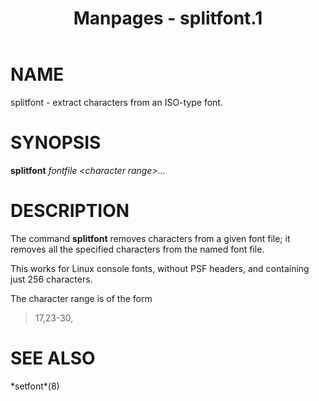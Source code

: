 #+TITLE: Manpages - splitfont.1
* NAME
splitfont - extract characters from an ISO-type font.

* SYNOPSIS
*splitfont* /fontfile/ /<character range>.../

* DESCRIPTION
The command *splitfont* removes characters from a given font file; it
removes all the specified characters from the named font file.

This works for Linux console fonts, without PSF headers, and containing
just 256 characters.

The character range is of the form

#+begin_quote
17,23-30,

#+end_quote

* SEE ALSO
*setfont*(8)
